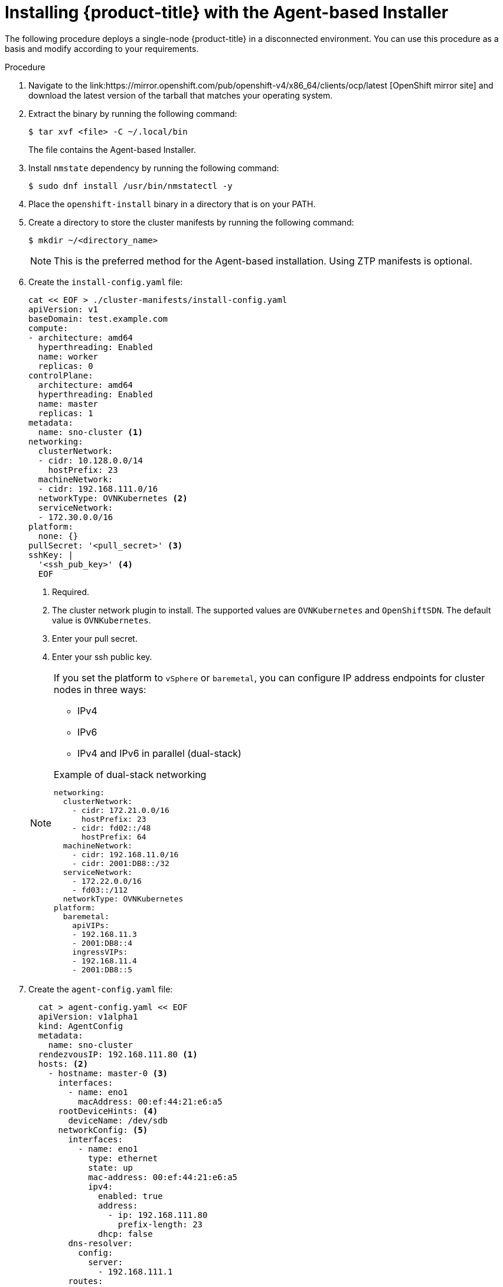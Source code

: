 // Module included in the following assemblies:
//
// * installing-with-agent/installing-with-agent.adoc

:_content-type: PROCEDURE
[id="installing-ocp-agent_{context}"]
= Installing {product-title} with the Agent-based Installer

The following procedure deploys a single-node {product-title} in a disconnected environment. You can use this procedure as a basis and modify according to your requirements.

.Procedure

. Navigate to the link:https://mirror.openshift.com/pub/openshift-v4/x86_64/clients/ocp/latest [OpenShift mirror site] and download the latest version of the tarball that matches your operating system.

. Extract the binary by running the following command:
+
[source,terminal]
----
$ tar xvf <file> -C ~/.local/bin
----
+
The file contains the Agent-based Installer.

. Install `nmstate` dependency by running the following command:
+
[source,terminal]
----
$ sudo dnf install /usr/bin/nmstatectl -y
----

. Place the `openshift-install` binary in a directory that is on your PATH.

. Create a directory to store the cluster manifests by running the following command:
+
[source,terminal]
----
$ mkdir ~/<directory_name>
----

+
[NOTE]
====
This is the preferred method for the Agent-based installation. Using ZTP manifests is optional.
====

. Create the `install-config.yaml` file:
+
[source,yaml]
----
cat << EOF > ./cluster-manifests/install-config.yaml
apiVersion: v1
baseDomain: test.example.com
compute:
- architecture: amd64
  hyperthreading: Enabled
  name: worker
  replicas: 0
controlPlane:
  architecture: amd64
  hyperthreading: Enabled
  name: master
  replicas: 1
metadata:
  name: sno-cluster <1>
networking:
  clusterNetwork:
  - cidr: 10.128.0.0/14
    hostPrefix: 23
  machineNetwork:
  - cidr: 192.168.111.0/16
  networkType: OVNKubernetes <2>
  serviceNetwork:
  - 172.30.0.0/16
platform:
  none: {}
pullSecret: '<pull_secret>' <3>
sshKey: |
  '<ssh_pub_key>' <4>
  EOF
----
+
<1> Required.
<2> The cluster network plugin to install. The supported values are `OVNKubernetes` and `OpenShiftSDN`. The default value is `OVNKubernetes`.
<2> Enter your pull secret.
<3> Enter your ssh public key.

+
[NOTE]
====
If you set the platform to `vSphere` or `baremetal`, you can configure IP address endpoints for cluster nodes in three ways:

* IPv4
* IPv6
* IPv4 and IPv6 in parallel (dual-stack)

.Example of dual-stack networking
[source,yaml]
----
networking:
  clusterNetwork:
    - cidr: 172.21.0.0/16
      hostPrefix: 23
    - cidr: fd02::/48
      hostPrefix: 64
  machineNetwork:
    - cidr: 192.168.11.0/16
    - cidr: 2001:DB8::/32
  serviceNetwork:
    - 172.22.0.0/16
    - fd03::/112
  networkType: OVNKubernetes
platform:
  baremetal:
    apiVIPs:
    - 192.168.11.3
    - 2001:DB8::4
    ingressVIPs:
    - 192.168.11.4
    - 2001:DB8::5
----
====

. Create the `agent-config.yaml` file:
+
[source,yaml]
----
  cat > agent-config.yaml << EOF
  apiVersion: v1alpha1
  kind: AgentConfig
  metadata:
    name: sno-cluster
  rendezvousIP: 192.168.111.80 <1>
  hosts: <2>
    - hostname: master-0 <3>
      interfaces:
        - name: eno1
          macAddress: 00:ef:44:21:e6:a5
      rootDeviceHints: <4>
        deviceName: /dev/sdb
      networkConfig: <5>
        interfaces:
          - name: eno1
            type: ethernet
            state: up
            mac-address: 00:ef:44:21:e6:a5
            ipv4:
              enabled: true
              address:
                - ip: 192.168.111.80
                  prefix-length: 23
              dhcp: false
        dns-resolver:
          config:
            server:
              - 192.168.111.1
        routes:
          config:
            - destination: 0.0.0.0/0
              next-hop-address: 192.168.111.2
              next-hop-interface: eno1
              table-id: 254
  EOF
----
+
<1> This IP address is used to determine which node performs the bootstrapping process as well as running the `assisted-service` component.
You must provide the IP address when you do not specify the node's IP addresses in the `networkConfig` parameter. If this address is not provided, one IP address is selected from the provided nodes's `networkConfig`.
<2> The number of hosts defined must match the total number of hosts defined in the `install-config.yaml` file, which is the sum of the values of the `compute.replicas` and `controlPlane.replicas` parameters. When 3 master nodes and 0 worker nodes are defined in the `install-config.yaml` file,
the number of hosts defined is 3. When 3 master nodes and 2 worker nodes are defined in the `install-config.yaml` file, the number of hosts defined is 5.
<3> The optional `hostname` parameter overrides the hostname obtained from either the Dynamic Host Configuration Protocol (DHCP) or a reverse DNS lookup. Each host must have a unique hostname supplied by one of these methods.
<4> The `rootDeviceHints` parameter enables provisioning of the Red Hat Enterprise Linux CoreOS (RHCOS) image to a particular device. It examines the devices in the order it discovers them, and compares the discovered values with the hint values. It uses the first discovered device that matches the hint value.
<5> Set this optional parameter to configure the network interface of a host in NMState format.

+
. Create the Agent image by running the following command:
+
[NOTE]
====
Ensure that the image is created in the same path as the **auth** folder. You can verify this with the following command:

[source,terminal]
----
$ ls
agent.iso  auth
----
====
+
[source,terminal]
----
$ openshift-install agent create image
----
+
NOTE: Red Hat Enterprise Linux CoreOS (RHCOS) supports multipathing on the primary disk, allowing stronger resilience to hardware failure to achieve higher host availability. Multipathing is enabled by default in the `agent.iso` image, with a default `/etc/multipath.conf` configuration.

. Optional: To know when the bootstrap node (** node 0 **) reboots, run the following command:

+
[source,terminal]
----
$ ./openshift-install --dir <manifests_directory> wait-for bootstrap-complete \ <1>
    --log-level=info <2>
----
<1> For `<manifests_directory>`, specify the path to the directory that you stored the manifest files in.
<2> To view different installation details, specify `warn`, `debug`, or `error` instead of `info`.

+
.Example output
[source,terminal]
----
INFO Waiting up to 30m0s for the Kubernetes API at https://api.test.example.com:6443...
INFO API v1.25.0 up
INFO Waiting up to 30m0s for bootstrapping to complete...
INFO It is now safe to remove the bootstrap resources
----
+
The command succeeds when the Kubernetes API server signals that it has been bootstrapped on the control plane machines.

. Boot the `agent.iso` image on the bare metal machines. You can run the image on any Linux distribution.

. To track the progress and verify sucessful installation, run the following command:
+
[source,terminal]
----
$ openshift-install agent wait-for install-complete
----
+
.Example output
[source,terminal]
----
...................................................................
...................................................................
INFO Cluster is installed
INFO Install complete!
INFO To access the cluster as the system:admin user when using 'oc', run
INFO     export KUBECONFIG=/home/core/installer/auth/kubeconfig
INFO Access the OpenShift web-console here: https://console-openshift-console.apps.sno-cluster.test.example.com
----


[NOTE]
====
If you are using the optional method of ZTP manifests, you can configure IP address endpoints for cluster nodes through the `AgentClusterInstall.yaml` file in three ways:

* IPv4
* IPv6
* IPv4 and IPv6 in parallel (dual-stack)

.Example of dual-stack networking
[source,yaml]
----
apiVIP: 192.168.11.3
ingressVIP: 192.168.11.4
clusterDeploymentRef:
  name: mycluster
imageSetRef:
  name: openshift-4.12
networking:
  clusterNetwork:
  - cidr: 172.21.0.0/16
    hostPrefix: 23
  - cidr: fd02::/48
    hostPrefix: 64
  machineNetwork:
  - cidr: 192.168.11.0/16
  - cidr: 2001:DB8::/32
  serviceNetwork:
  - 172.22.0.0/16
  - fd03::/112
  networkType: OVNKubernetes
----
====
